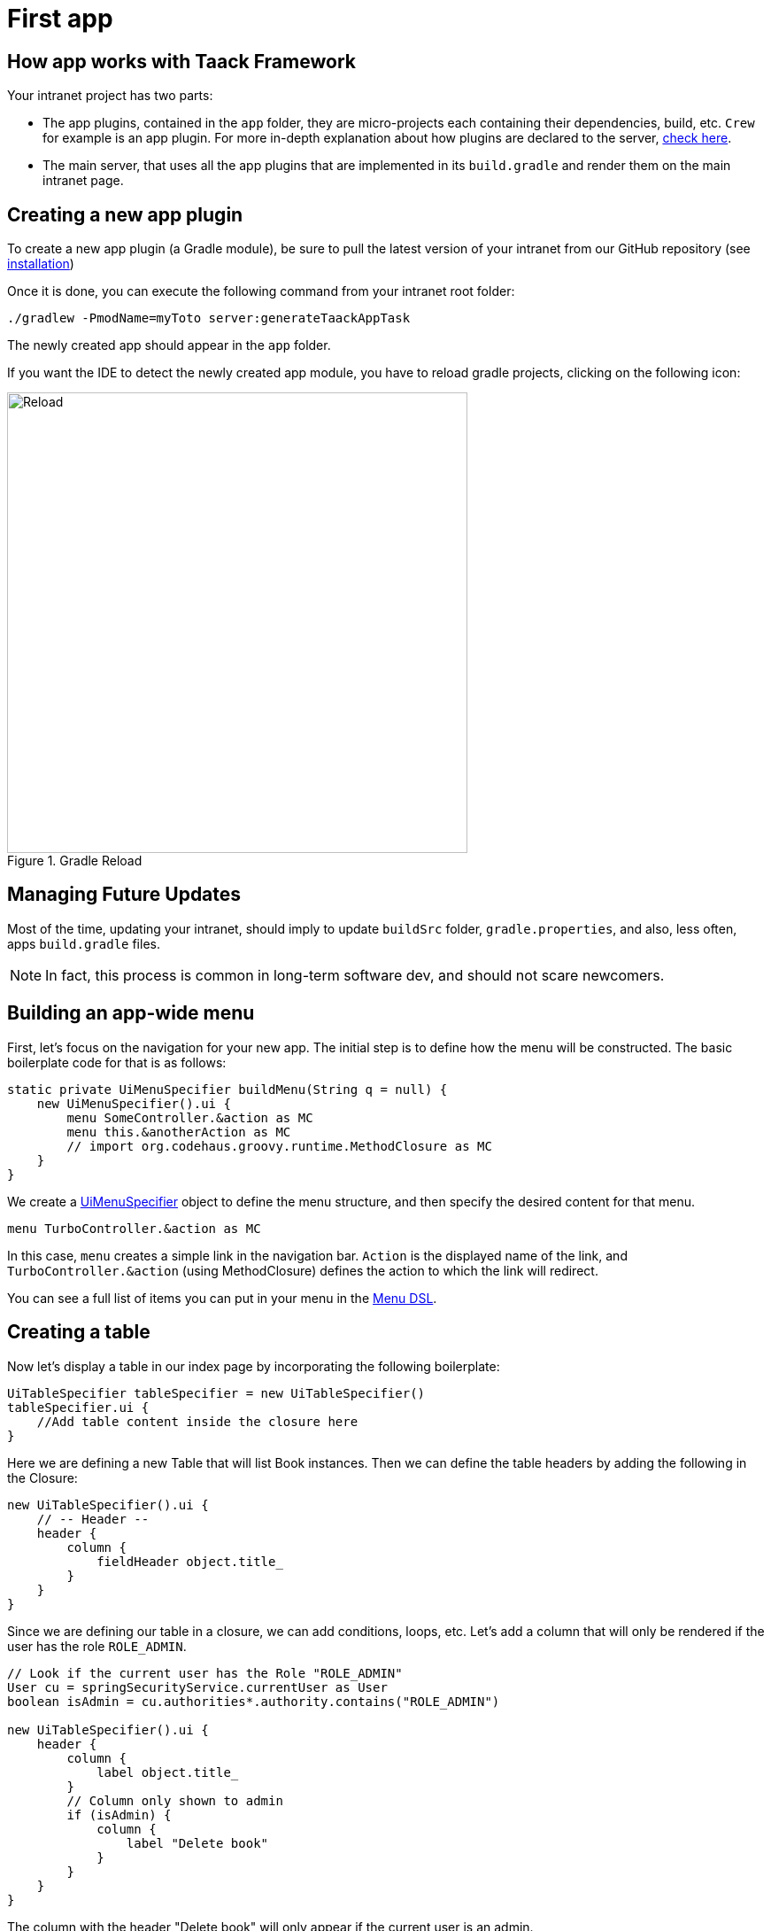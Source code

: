 = First app

== How app works with Taack Framework

Your intranet project has two parts:

* The app plugins, contained in the `app` folder, they are micro-projects each containing their dependencies, build, etc. `Crew` for example is an app plugin.
For more in-depth explanation about how plugins are declared to the server, link:doc/plugin/taack-plugin.adoc#_about_plugins[check here].
* The main server, that uses all the app plugins that are implemented in its `build.gradle` and render them on the main intranet page.

== Creating a new app plugin

To create a new app plugin (a Gradle module), be sure to pull the latest version of your intranet from our GitHub repository (see link:install.adoc[installation])

Once it is done, you can execute the following command from your intranet root folder:

[,bash]
----
./gradlew -PmodName=myToto server:generateTaackAppTask
----

The newly created app should appear in the `app` folder.

If you want the IDE to detect the newly created app module, you have to reload gradle projects, clicking on the following icon:

.Gradle Reload
image::screenshot-new-app-gradle-reload.webp[Reload,width=520,align="left"]

== Managing Future Updates

Most of the time, updating your intranet, should imply to update `buildSrc` folder, `gradle.properties`, and also, less often, apps `build.gradle` files.

NOTE: In fact, this process is common in long-term software dev, and should not scare newcomers.

== Building an app-wide menu

First, let's focus on the navigation for your new app.
The initial step is to define how the menu will be constructed.
The basic boilerplate code for that is as follows:

[,groovy]
----
static private UiMenuSpecifier buildMenu(String q = null) {
    new UiMenuSpecifier().ui {
        menu SomeController.&action as MC
        menu this.&anotherAction as MC
        // import org.codehaus.groovy.runtime.MethodClosure as MC
    }
}
----

We create a link:doc/DSLs/menu-dsl.adoc[UiMenuSpecifier] object to define the menu structure, and then specify the desired content for that menu.

[,groovy]
----
menu TurboController.&action as MC
----

In this case, `menu` creates a simple link in the navigation bar. `Action` is the displayed name of the link, and `TurboController.&action` (using MethodClosure) defines the action to which the link will redirect.

You can see a full list of items you can put in your menu in the link:doc/DSLs/menu-dsl.adoc[Menu DSL].

== Creating a table

Now let's display a table in our index page by incorporating the following boilerplate:

[,groovy]
----
UiTableSpecifier tableSpecifier = new UiTableSpecifier()
tableSpecifier.ui {
    //Add table content inside the closure here
}
----

Here we are defining a new Table that will list Book instances.
Then we can define the table headers by adding the following in the Closure:

[,groovy]
----
new UiTableSpecifier().ui {
    // -- Header --
    header {
        column {
            fieldHeader object.title_
        }
    }
}
----

Since we are defining our table in a closure, we can add conditions, loops, etc.
Let's add a column that will only be rendered if the user has the role `ROLE_ADMIN`.

[,groovy]
----
// Look if the current user has the Role "ROLE_ADMIN"
User cu = springSecurityService.currentUser as User
boolean isAdmin = cu.authorities*.authority.contains("ROLE_ADMIN")

new UiTableSpecifier().ui {
    header {
        column {
            label object.title_
        }
        // Column only shown to admin
        if (isAdmin) {
            column {
                label "Delete book"
            }
        }
    }
}
----

The column with the header "Delete book" will only appear if the current user is an admin.

Now we are going to populate our table, we are going to iterate Book instances in the database by using the `iterate` table DSL method.

[,groovy]
----
User cu = springSecurityService.currentUser as User
boolean isAdmin = cu.authorities*.authority.contains("ROLE_ADMIN")

new UiTableSpecifier().ui {
    header {
        column {
            label object.title_
        }
        // Column only shown to admin
        if (isAdmin) {
            column {
                label "Delete book"
            }
        }
    }

    iterate(taackFilterService.getBuilder(Book)
            .setMaxNumberOfLine(8)
            .setSortOrder(TaackFilter.Order.DESC, object.title_)
            .build()) { Book book ->
        rowColumn {
            rowField book.title_ //The underscore is needed here
        }
        // If the user is an admin display a column with a button link
        // to redirect towards the book deletion action
        if (isAdmin) {
            rowColumn {
                rowAction ActionIcon.DELETE,
                        this.&deleteBook as MC, book.id
            }
        }
    }
}
----

For each book in our list, we make a new row with the title of the book in the first column and a btn:[Delete] button in the second column if the user is an admin.
(We're redirecting to `index` since we didn't create a delete method yet).

Your table is now complete we just need to render it on the page.
To render previously built UiSpecifiers we need to use `taackUiService` it should already be imported in the controller created by the `create-taack-app` command.

Add the following code below your table code:

[,groovy]
----
taackUiService.show(new UiBlockSpecifier().ui {
    table tableSpecifier
}, buildMenu())
----

`taackUiService.show(UiBlockSpecifier block, UiMenuSpecifier menu)` will be in charge of rendering the specification we give him.
In this case we want to display an `ajaxBlock` that contains a `table` named "Book table", we pass our previously created `tableSpecifier` as an argument, and we set the width of the table to `MAX` so it takes the entire page.
We also use our previously created static `buildMenu()` method as the second arguments on `show()` to render your menu with the page.

You can now start the server and navigate to your new app.
The table should be functional, but currently you will only see the table headers since there are no books in your database.
So let's proceed with creating a form and saving objects into the database.

== Adding buttons to a table block

We are going to add a button to your Book table that will open a modal using AJAX to create a new Book.
To achieve this, we need to add a closure in the table, like so:

[,groovy]
----
taackUiService.show(new UiBlockSpecifier().ui {
    table 'Book table', tableSpecifier, BlockSpec.Width.MAX, {
        //Added Closure here
        if (isAdmin())
            action ActionIcon.CREATE, this.&bookForm as MC
    }
}, buildMenu())
----

Now an admin will see a btn:[Create] button on the top-right of the table.

The `action` method is composed of the following parameters:

. The icon used by the button must be an xref:doc/Concepts/docref.adoc#_actionicon[ActionIcon] enum value.
. The action that the button will redirect to

== Creating a form and saving objects

We are now going to make the form that will be used both for creating but also updating them.
To manage both case we are first going to define our `bookForm` action and then initialize either a new Book or read if a Book id has been passed as request parameters.

[,groovy]
----
def bookForm(Book book) {
    book ?= new Book(params)
}
----

Now we create a `FormSpecifier` defining our form and its content.

[,groovy]
----
UiFormSpecifier form = new UiFormSpecifier()
form.ui book, {
    //Section of fields
    section "Book details", {
        field book.title_
        field book.author_
    }
    //Save button
    formAction this.&saveBook as MC
}
----

Once your form is defined, you can display it using the `taackUiService`.show() method

[,groovy]
----
UiBlockSpecifier b = new UiBlockSpecifier()
b.ui {
    modal {
        form form, BlockSpec.Width.MAX
    }
}
taackUiService.show(b)
----

This time we don't specify `buildMenu` in our show since we don't want the menu to be rendered inside the modal!

Remember to create the `saveBook` action:

[,groovy]
----
@Secured("ROLE_ADMIN")
@Transactional
def saveBook(String redirectAction) {
    taackSaveService.saveThenReloadOrRenderErrors(Book)
}
----

N.B.: See link:doc/DSLs/block-dsl.adoc#_modal_stack_code_sample[Close Modal and reload page] for not having to use `redirectAction` when saving...

Since we only want admin to be able to create a book, we add the `@Secured` annotation, for more information about security annotations we recommend to check out the https://grails.github.io/grails-spring-security-core/5.0.0-RC1/index.html#secured-annotation[grails-spring-security-core] documentation.

== Showing an object

Now that we can create books and see a list of them in a table, let's display them in more details in a modal.
Once again we define the specifier, and we will render it in a block through `taackUiService.show()`.

[,groovy]
----
def showUser(Book book) {
    // Define the show displayed fields
    UiShowSpecifier showSpec = new UiShowSpecifier().ui(book, {
        fieldLabeled book.title_
        fieldLabeled book.author_
    })

    taackUiService.show(new UiBlockSpecifier().ui {
        modal {
            show showSpec
        }
    })
}
----

We also need to display a link to this page in the table. To add a link in the table, add the following line in the same rowColumn (Below the book title field) that you want the button to appear:

[,groovy]
----
rowAction
        ActionIcon.SHOW * StyleModifier.SCALE_DOWN, <1>
        TurboController.&showBook as MC, book.id
----

<1> Here, we reduce the size of the icon with the multiply operator

This will create a _small_ button in the table cell that will open a modal with the corresponding book information.

Note that `ActionIcon` was multiplied with a `ActionIconStyleModifier` to change it's size in this case.

== Deleting an object

Remember the btn:[Delete] button we added to our table?
Let's make it functional by updating the action name in the table to "[.code]``&deleteBook``" and creating a corresponding controller action with the same name.

[,groovy]
----
@Transactional
@Secured(['ROLE_ADMIN'])
def deleteBook(Book book) {
    book.delete()
    redirect action: 'index'
}
----

N.B.: In some cases, it is better to add a field `enable` to mask disabled objects instead of deleting them.

That's it!
We use Grails `delete` method to delete the book from the database and then redirect back to the `index` action where the book table is.

You now have a fully working CRUD for your book class without touching any HTML/GSP files!

*You are now fully prepared to explore the more advanced features of the Taack Ui Framework.*

*Welcome!*
